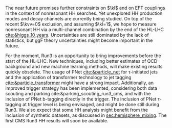 <<sec::future>>

The near future promises further constraints on $\kl$ and on \ac{EFT} couplings in the context of nonresonant HH searches.
Yet unexplored HH production modes and decay channels are currently being studied.
On top of the recent $\kvv=0$ exclusion, and assuming $\kl=1$, we hope to measure nonresonant HH via a multi-channel combination by the end of the \ac{HL-LHC} [[cite:&higgs_10_years]].
Uncertainties are still dominated by the lack of statistics, but \ac{ggF} theory uncertainties might become important in the future.

For the moment, Run3 is an opportunity to bring improvements before the start of the \ac{HL-LHC}.
New techniques, including better estimates of \ac{QCD} background and new machine learning methods, will make existing results quickly obsolete.
The usage of \ac{PNet} [[cite:&particle_net]] for \tau-initiated jets and the application of transformer technology to jet tagging [[cite:&particle_transformer]] might have a strong impact.
Additionally, an improved trigger strategy has been implemented, considering both data scouting and parking cite:&parking_scouting_run3_cms, and with the inclusion of \ac{PNet} b-tagging directly in the trigger.
The inclusion of \ac{PNet} \tau-tagging at trigger level is being envisaged, and might be done still during Run3.
We also expect that some HH analysis might benefit from the inclusion of synthetic datasets, as discussed in [[sec:hemisphere_mixing]].
The first \ac{CMS} Run3 HH results will soon be available.


* Additional bibliography :noexport:
+ [[https://indico.cern.ch/event/1404329/contributions/5903658/attachments/2834334/4953058/Tau_Trigger_Apr_10th_BA-4.pdf][PNet for \tau's]] (TSG meeting)
+ Cite various parking data streams [[cite:&parking_scouting]]  

